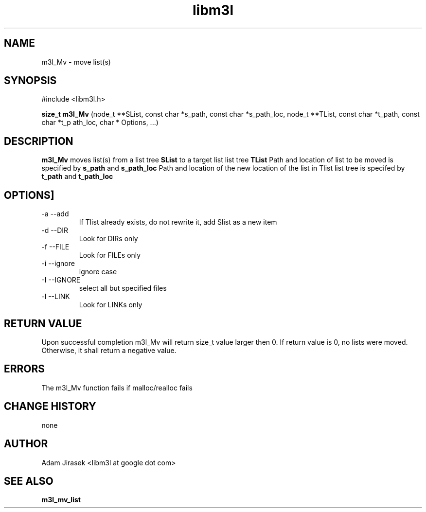 .\" 
.\" groff -man -Tascii name_of_file
.\"
.TH libm3l 1 "June 2012" libm3l "User Manuals"
.SH NAME
m3l_Mv \- move list(s)
.SH SYNOPSIS

#include <libm3l.h>

.B size_t m3l_Mv
(node_t **SList, const char *s_path, const char *s_path_loc, node_t **TList, const char *t_path, const char *t_p
ath_loc, char * Options, ...)


.SH DESCRIPTION
.B m3l_Mv
moves list(s) from a list tree 
.B SList 
to a target list list tree
.B TList
Path and location of list to be moved is specified by
.B s_path
and 
.B s_path_loc
.
Path and location of the new location of the list in Tlist list tree is specifed by
.B t_path
and 
.B t_path_loc
.

.SH OPTIONS]
.IP "-a --add"
If Tlist already exists, do not rewrite it, add Slist as a new item
.IP "-d --DIR"
Look for DIRs only
.IP "-f --FILE"
Look for FILEs only
.IP "-i --ignore"
ignore case
.IP "-I --IGNORE"
select all but specified files
.IP "-l --LINK"
Look for LINKs only

.SH RETURN VALUE
Upon successful completion m3l_Mv will return size_t value larger then 0. If return value  is 0, no lists were moved. Otherwise, it shall return a negative value.

.SH ERRORS
The m3l_Mv function fails if malloc/realloc fails

.SH CHANGE HISTORY
none

.SH AUTHOR
Adam Jirasek <libm3l at google dot com>
.SH "SEE ALSO"
.BR m3l_mv_list 
